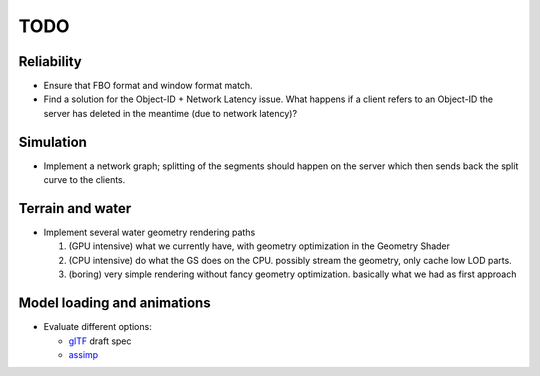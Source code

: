 TODO
====

Reliability
-----------

* Ensure that FBO format and window format match.
* Find a solution for the Object-ID + Network Latency issue. What happens if a
  client refers to an Object-ID the server has deleted in the meantime (due to
  network latency)?

Simulation
----------

* Implement a network graph; splitting of the segments should happen on the
  server which then sends back the split curve to the clients.


Terrain and water
-----------------

* Implement several water geometry rendering paths

  1. (GPU intensive) what we currently have, with geometry optimization in the
     Geometry Shader
  2. (CPU intensive) do what the GS does on the CPU. possibly stream the
     geometry, only cache low LOD parts.
  3. (boring) very simple rendering without fancy geometry optimization.
     basically what we had as first approach

Model loading and animations
----------------------------

* Evaluate different options:

  * `glTF <https://github.com/KhronosGroup/glTF>`_ draft spec
  * `assimp <http://assimp.sourceforge.net/>`_
